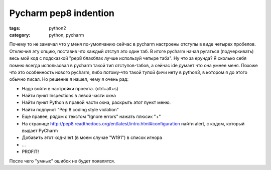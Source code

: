Pycharm pep8 indention
######################

:tags: python2
:category: python, pycharm


Почему то не замечал что у меня по-умолчанию сейчас в pycharm настроены отступы в виде четырех пробелов. 
Отключил эту опцию, поставив что каждый отступ это один таб.
В итоге pycharm начал ругаться (подчеркивать) весь мой код с подсказкой "pep8 блахблах лучше используй четыре таба".
Ну что за ерунда? Я сколько себя помню всегда использовал в pycharm такой тип отступов-табов, а сейчас ide думает что она умнее меня.
Похоже что это особенность нового pycharm, либо потому-что такой тупой фичи нету в python3, в котором я до этого обычно писал.
Но решение я нашел, чему я очень рад:

* Надо войти в настройки проекта. (ctrl+alt+s)
* Найти пункт Inspections в левой части окна
* Найти пункт Python в правой части окна, раскрыть этот пункт меню.
* Найти подпункт "Pep 8 coding style violation"
* Еще правее, рядом с текстом "Ignore errors" нажать плюсик "+"
* На странице http://pep8.readthedocs.org/en/latest/intro.html#configuration найти alert, с кодом, который выдает PyCharm
* Добавить этот код-alert (в моем случае "W191") в список игнора
* ...
* PROFIT!

После чего "умных" ошибок не будет появлятся.

	

	
